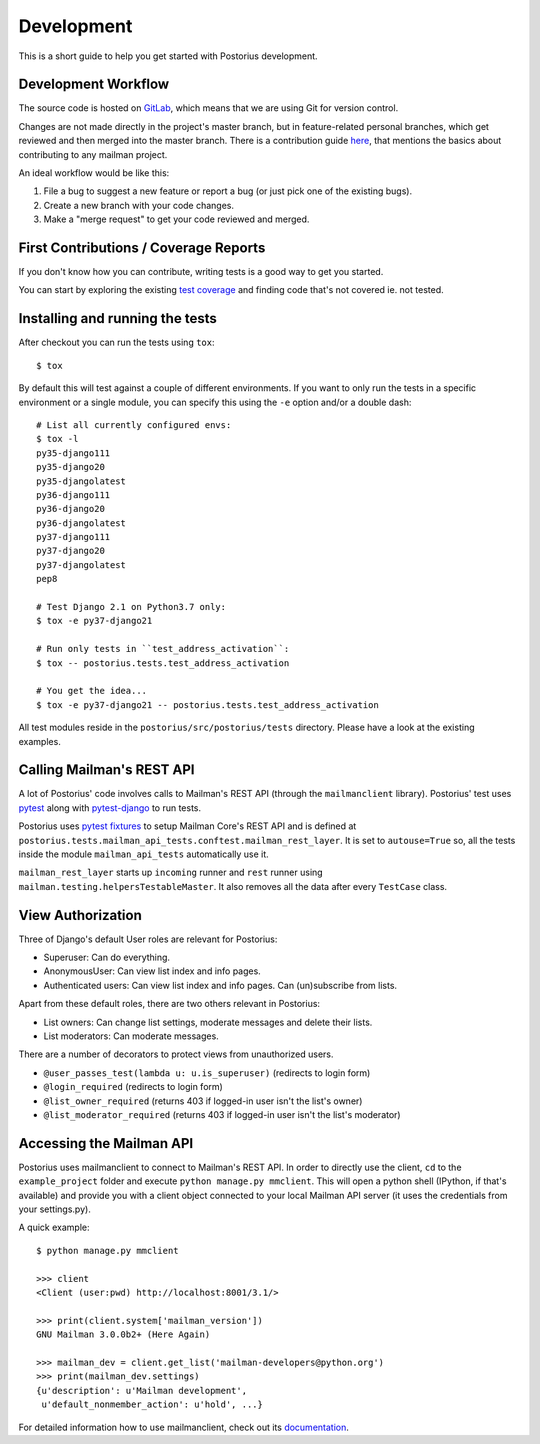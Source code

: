 ===========
Development
===========

This is a short guide to help you get started with Postorius development.


Development Workflow
====================

The source code is hosted on GitLab_, which means that we are using
Git for version control.

.. _GitLab: https://gitlab.com/mailman/postorius

Changes are not made directly in the project's master branch, but in
feature-related personal branches, which get reviewed and then merged into
the master branch. There is a contribution guide here_, that mentions the basics
about contributing to any mailman project.

.. _here: http://wiki.list.org/DEV/HowToContributeGit

An ideal workflow would be like this:

1. File a bug to suggest a new feature or report a bug (or just pick one of
   the existing bugs).
2. Create a new branch with your code changes.
3. Make a "merge request" to get your code reviewed and merged.


First Contributions / Coverage Reports
======================================

If you don't know how you can contribute,
writing tests is a good way to get you started.

You can start by exploring the existing `test coverage`_
and finding code that's not covered ie. not tested.

.. _`test coverage`: https://mailman.gitlab.io/postorius/index.html


Installing and running the tests
================================

After checkout you can run the tests using ``tox``:

::

    $ tox

By default this will test against a couple of different environments.
If you want to only run the tests in a specific environment or a single
module, you can specify this using the ``-e`` option and/or a double
dash:

::

    # List all currently configured envs:
    $ tox -l
    py35-django111
    py35-django20
    py35-djangolatest
    py36-django111
    py36-django20
    py36-djangolatest
    py37-django111
    py37-django20
    py37-djangolatest
    pep8

    # Test Django 2.1 on Python3.7 only:
    $ tox -e py37-django21

    # Run only tests in ``test_address_activation``:
    $ tox -- postorius.tests.test_address_activation

    # You get the idea...
    $ tox -e py37-django21 -- postorius.tests.test_address_activation


All test modules reside in the ``postorius/src/postorius/tests``
directory. Please have a look at the existing examples.


Calling Mailman's REST API
==========================

A lot of Postorius' code involves calls to Mailman's REST API (through the
``mailmanclient`` library). Postorius' test uses `pytest`_ along with
`pytest-django`_ to run tests.

Postorius uses `pytest fixtures`_ to setup Mailman Core's REST API and is
defined at ``postorius.tests.mailman_api_tests.conftest.mailman_rest_layer``. It
is set to ``autouse=True`` so, all the tests inside the module
``mailman_api_tests`` automatically use it.

``mailman_rest_layer`` starts up ``incoming`` runner and ``rest`` runner using
``mailman.testing.helpersTestableMaster``. It also removes all the data after
every ``TestCase`` class.


.. _pytest fixtures: https://docs.pytest.org/en/latest/fixture.html
.. _pytest: https://docs.pytest.org/en/latest/contents.html
.. _pytest-django: https://pytest-django.readthedocs.io/en/latest/


View Authorization
==================

Three of Django's default User roles are relevant for Postorius:

- Superuser: Can do everything.
- AnonymousUser: Can view list index and info pages.
- Authenticated users: Can view list index and info pages. Can (un)subscribe
  from lists.

Apart from these default roles, there are two others relevant in Postorius:

- List owners: Can change list settings, moderate messages and delete their
  lists.
- List moderators: Can moderate messages.

There are a number of decorators to protect views from unauthorized users.

- ``@user_passes_test(lambda u: u.is_superuser)`` (redirects to login form)
- ``@login_required`` (redirects to login form)
- ``@list_owner_required`` (returns 403 if logged-in user isn't the
  list's owner)
- ``@list_moderator_required`` (returns 403 if logged-in user isn't the
  list's moderator)


Accessing the Mailman API
=========================

Postorius uses mailmanclient to connect to Mailman's REST API. In order to
directly use the client, ``cd`` to the ``example_project`` folder and execute
``python manage.py mmclient``. This will open a python shell (IPython, if
that's available) and provide you with a client object connected to your
local Mailman API server (it uses the credentials from your settings.py).

A quick example:

::

    $ python manage.py mmclient

    >>> client
    <Client (user:pwd) http://localhost:8001/3.1/>

    >>> print(client.system['mailman_version'])
    GNU Mailman 3.0.0b2+ (Here Again)

    >>> mailman_dev = client.get_list('mailman-developers@python.org')
    >>> print(mailman_dev.settings)
    {u'description': u'Mailman development',
     u'default_nonmember_action': u'hold', ...}

For detailed information how to use mailmanclient, check out its documentation_.

.. _documentation: http://docs.mailman3.org/projects/mailmanclient/en/latest/using.html

